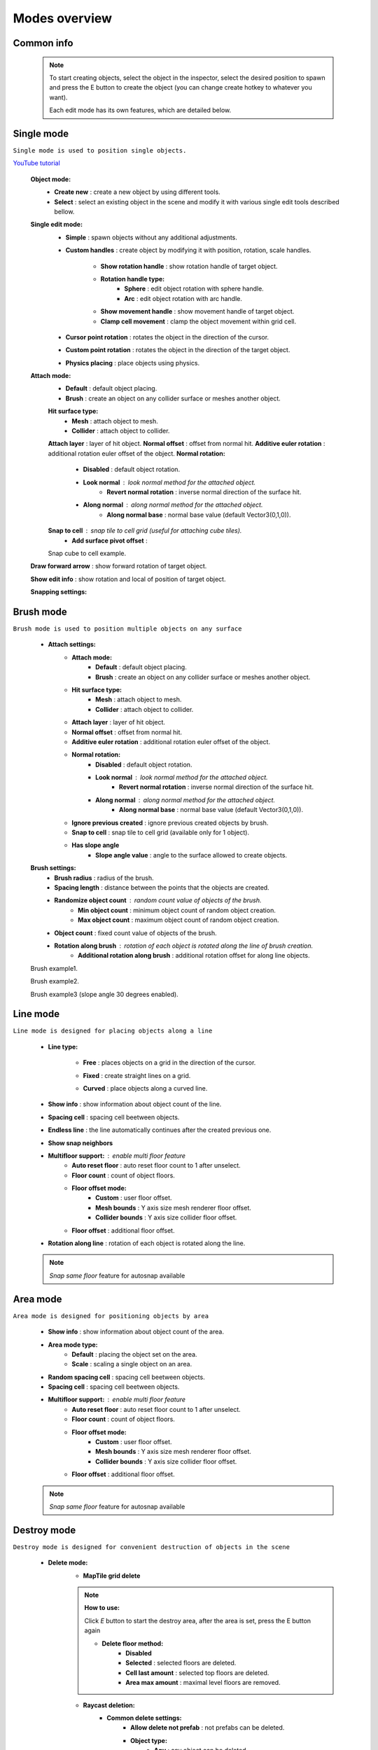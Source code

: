 Modes overview
=====

.. _modes:
	
Common info
------------

	.. note::
		To start creating objects, select the object in the inspector, select the desired position to spawn and press the E button to create the object (you can change create hotkey to whatever you want).
		
		Each edit mode has its own features, which are detailed below.

Single mode
------------

``Single mode is used to position single objects.``

`YouTube tutorial <https://youtu.be/wHtF12qiRgI>`_

	.. image:: images/modes/SingleMode/SingleModeTab1.png
	
	**Object mode:**
		* **Create new** : create a new object by using different tools.
		* **Select** : select an existing object in the scene and modify it with various single edit tools described bellow.
		
	**Single edit mode:**
		* **Simple** : spawn objects without any additional adjustments.
		
		* **Custom handles** : create object by modifying it with position, rotation, scale handles.
		
			.. image:: images/modes/SingleMode/SingleModeTab2.png
				
			* **Show rotation handle** : show rotation handle of target object.
			* **Rotation handle type:**
				* **Sphere** : edit object rotation with sphere handle.
				* **Arc** : edit object rotation with arc handle.
			* **Show movement handle** : show movement handle of target object.
			* **Clamp cell movement** : clamp the object movement within grid cell.

		.. image:: images/modes/SingleMode/SelectEditAnim.gif
	


		* **Cursor point rotation** : rotates the object in the direction of the cursor.
		
		.. image:: images/modes/SingleMode/CursorPointAnim.gif
		


		* **Custom point rotation** : rotates the object in the direction of the target object.
		
		.. image:: images/modes/SingleMode/SingleModeTab4.png
		
			* **Snap Y Axis** : snap target object to the Y axis.
			* **Target point position** : position of target point.
		
		.. image:: images/modes/SingleMode/CustomPointRotationAnim.gif
		
		
		
		* **Physics placing** : place objects using physics.
		
		.. image:: images/modes/SingleMode/SingleModeTab5.png
		
			* **Simulation settings:**
				* **Auto stop simulation**
				* **Auto destroy falling object** :
					* **Y destroy position** : position below which physical objects are automatically destroyed.
				
			* **Temp rigidbody settings:**
				* **Mass** : mass of temp created physics object.
				* **Drag** : drag value of temp created physics object.
				* **Angular drag** : angular drag value of temp created physics object.
				
			* **Target point position** : position of target point.
			
			.. image:: images/modes/SingleMode/PhysicsPlacingAnim.gif
		
		
	**Attach mode:**
		* **Default** : default object placing.
		* **Brush** : create an object on any collider surface or meshes another object.
		
		.. image:: images/modes/SingleMode/SingleModeTab6.png
		
		.. image:: images/modes/SingleMode/SingleModeTab6-1.png
			:width: 500

		**Hit surface type:**
			* **Mesh** : attach object to mesh.
			* **Collider** : attach object to collider.
		**Attach layer** : layer of hit object.
		**Normal offset** : offset from normal hit.
		**Additive euler rotation** : additional rotation euler offset of the object.
		**Normal rotation:**
			* **Disabled** : default object rotation.
			* **Look normal** : look normal method for the attached object.
				* **Revert normal rotation** : inverse normal direction of the surface hit.
			* **Along normal** : along normal method for the attached object.
				* **Along normal base** : normal base value (default Vector3(0,1,0)).	
		**Snap to cell** : snap tile to cell grid (useful for attaching cube tiles).
			* **Add surface pivot offset** : 
			
		.. image:: images/modes/SingleMode/SingleModeTab6-2.png
		Snap cube to cell example.
		
		
	**Draw forward arrow** : show forward rotation of target object.
	
	**Show edit info** : show rotation and local of position of target object.
	
	
	**Snapping settings:**
	
	
	.. image:: images/modes/SingleMode/SingleModeTab7.png
	
		**Enable rotation snapping**
			**Snap angle value** : value of rotation snapping.					
		**Enable position snapping**
			**Snap position value** : value of position snapping.
		**Enable scale snapping**
			**Snap scale value** : value of scale snapping.
			**Scale step** : value of increasing scale by button.

Brush mode
------------

``Brush mode is used to position multiple objects on any surface``

	.. image:: images/modes/BrushMode/BrushModeTab1.png

	* **Attach settings:**
		* **Attach mode:**
			* **Default** : default object placing.
			* **Brush** : create an object on any collider surface or meshes another object.
		
		* **Hit surface type:**
			* **Mesh** : attach object to mesh.
			* **Collider** : attach object to collider.
		* **Attach layer** : layer of hit object.
		* **Normal offset** : offset from normal hit.
		* **Additive euler rotation** : additional rotation euler offset of the object.
		* **Normal rotation:**
			* **Disabled** : default object rotation.
			* **Look normal** : look normal method for the attached object.
				* **Revert normal rotation** : inverse normal direction of the surface hit.
			* **Along normal** : along normal method for the attached object.
				* **Along normal base** : normal base value (default Vector3(0,1,0)).	
		* **Ignore previous created** : ignore previous created objects by brush.
		* **Snap to cell** : snap tile to cell grid (available only for 1 object).
		* **Has slope angle**
			* **Slope angle value** : angle to the surface allowed to create objects.
			
			
	.. image:: images/modes/BrushMode/BrushModeTab2.png
	
	**Brush settings:**		
		* **Brush radius** : radius of the brush.
		* **Spacing length** : distance between the points that the objects are created.
		* **Randomize object count** : random count value of objects of the brush.
			* **Min object count** : minimum object count of random object creation.
			* **Max object count** : maximum object count of random object creation.
		* **Object count** : fixed count value of objects of the brush.
		* **Rotation along brush** : rotation of each object is rotated along the line of brush creation.
			* **Additional rotation along brush** : additional rotation offset for along line objects.


	.. image:: images/modes/BrushMode/BrushAnim1.gif
	Brush example1.
	
	
	.. image:: images/modes/BrushMode/BrushAnim2.gif
	Brush example2.
	
	
	.. image:: images/modes/BrushMode/BrushAnim3.gif
	Brush example3 (slope angle 30 degrees enabled).
	

Line mode
------------

``Line mode is designed for placing objects along a line``

	* **Line type:**
	
		.. image:: images/modes/LineMode/LineModeTab1.png
		* **Free** : places objects on a grid in the direction of the cursor.

		
		.. image:: images/modes/LineMode/LineModeTab2.png
		* **Fixed** : create straight lines on a grid.
		
		.. image:: images/modes/LineMode/LineModeTab3-0.png
		* **Curved** : place objects along a curved line.
	* **Show info** : show information about object count of the line.
	* **Spacing cell** : spacing cell beetween objects.
	* **Endless line** : the line automatically continues after the created previous one. 
	* **Show snap neighbors**
	* **Multifloor support:** : enable multi floor feature
		* **Auto reset floor** : auto reset floor count to 1 after unselect.
		* **Floor count** : count of object floors.
		* **Floor offset mode:**
			* **Custom** : user floor offset.		
			* **Mesh bounds** : Y axis size mesh renderer floor offset.			
			* **Collider bounds** : Y axis size collider floor offset.				
		* **Floor offset** : additional floor offset.
	* **Rotation along line** : rotation of each object is rotated along the line.

	.. note::
		`Snap same floor` feature for autosnap available
		
Area mode
------------

``Area mode is designed for positioning objects by area``

	* **Show info** : show information about object count of the area.
	* **Area mode type:**
		* **Default** : placing the object set on the area.
		* **Scale**	: scaling a single object on an area.
	* **Random spacing cell** : spacing cell beetween objects.
	* **Spacing cell** : spacing cell beetween objects.
	* **Multifloor support:** : enable multi floor feature
		* **Auto reset floor** : auto reset floor count to 1 after unselect.
		* **Floor count** : count of object floors.
		* **Floor offset mode:**
			* **Custom** : user floor offset.		
			* **Mesh bounds** : Y axis size mesh renderer floor offset.			
			* **Collider bounds** : Y axis size collider floor offset.				
		* **Floor offset** : additional floor offset.
		
	.. note::
		`Snap same floor` feature for autosnap available

Destroy mode
------------

``Destroy mode is designed for convenient destruction of objects in the scene``



	* **Delete mode:**
		* **MapTile grid delete**	
		
		.. note::
			**How to use:**
						
			Click `E` button to start the destroy area, after the area is set, press the E button again
			
			* **Delete floor method:**
				* **Disabled**
				* **Selected** : selected floors are deleted.
				* **Cell last amount** : selected top floors are deleted.
				* **Area max amount** : maximal level floors are removed.
				
					
			
		* **Raycast deletion:**	
			* **Common delete settings:**
				* **Allow delete not prefab** : not prefabs can be deleted.
				* **Object type:**
					* **Any** : any object can be deleted.
					* **MapTile** : only `MapTile` objects can be deleted.
					* **Default gameobject** : only default gameobject (without `MapTile` component) objects can be deleted.
				* **Target layer** : layers that will be deleted.
				* **Draw debug** : show bounds of deletion.
				* **Debug color** : color of debug.
			* **Unique delete settings:**
				* **Box raycast**			
					* **Y box offset** : offset from surface.
					* **Max box raycast distance** : raycast distance from offset point.
				* **Brush raycast**
					* **Brush radius** : radius of the delete brush.
					* **Attach to surface:**
						* **Attach layer** : layer to which the brush is attached.
					* **Y brush raycast normal offset** : offset from brush hit surface.
					* **Max brush raycast distance** : raycast distance from offset point.
				* **Screen selection**
				
				.. note::
					**How to use:**
						
					Click `E` button to start the selection box, after the objects are selected, press the space button to destroy them
						
					* **Selection object method:**
						* **Multiple** : all objects under selection box will be selected.
						* **Single** : only 1 object under the cursor will be selected.
					* **Auto destroy on select** : object will automatically be deleted after selection.
					* **Selection color** : color of the selection box.
					
					
					

Tileset mode
------------

``Tileset area is created to create areas of linked tiles``

	* **Selected MapTile prefab**
	* **Selected tileset**
	
	**How to create tileset:**
	* **Create new tileset settings**
	* **Tileset name**
	
Translate mode
------------

``Translate mode is designed to move the set of object``

	* **Movement type:**
		* **World cursor**
		* **Scene handle**
	* **Translate mode:**
		* **Full translate**
		* **Partial translate**
		* **Can replace**
	* **Selection method:**
		* **Map**
		* **Screen selection**
	* **Hide source selected objects**
	* **Show intersected objects**
	* **Intersected objects color**
	* **Report translate result**
	* **Snap to grid**	
		* Snap grid enabled:
			* **Cell offset**
			* **Custom Y Snap**
		* Snap grid disabled:		
			* **Translate snap type:**
				* **Snap translate**
				* **Snap position**
			* **Snap value**
	* **Lock Y Axis**

Create template mode
------------

``Template mode is designed to create template prefabs from existing prefabs``

	* **Selection method:**
		* **Map**
		* **Screen selection**
			* **Object type:**
				* **Any**
				* **MapTile**
				* **Default gameobject**
			* **Target layer**
			* **Selection object method:**
				* **Multiple**
				* **Single**
			* **Auto destroy on select**
			* **Selection color**
	* **Template prefab name**
	* **Template create path**
	* **Template object type**
		* **MapTile**
		* **Defalt gameobject**
	* **Child prefab type:**
		* **Linked prefab**
		* **Prefab clone**
	* **Category type**
		* **Template**
		* **Custom**
			* **Category**
	* **Delete child components**
		* **Delete only MapTile**
	* **Delete child colliders**
	* **Selected object count**
	* **Template pivot**
	* **Current template tile size**
	* **Draw bounds**
	* **Y bounds size**
	* **Bounds color**

